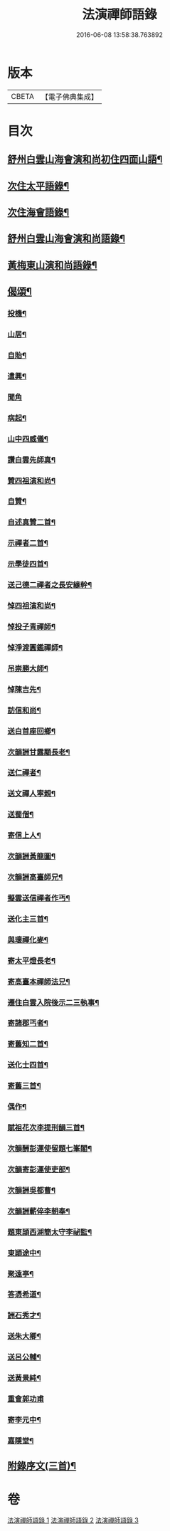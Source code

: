 #+TITLE: 法演禪師語錄 
#+DATE: 2016-06-08 13:58:38.763892

* 版本
 |     CBETA|【電子佛典集成】|

* 目次
** [[file:KR6q0058_001.txt::001-0649a5][舒州白雲山海會演和尚初住四面山語¶]]
** [[file:KR6q0058_001.txt::001-0652a10][次住太平語錄¶]]
** [[file:KR6q0058_001.txt::001-0653c23][次住海會語錄¶]]
** [[file:KR6q0058_002.txt::002-0656b5][舒州白雲山海會演和尚語錄¶]]
** [[file:KR6q0058_003.txt::003-0662b16][黃梅東山演和尚語錄¶]]
** [[file:KR6q0058_003.txt::003-0666a17][偈頌¶]]
*** [[file:KR6q0058_003.txt::003-0666a18][投機¶]]
*** [[file:KR6q0058_003.txt::003-0666a21][山居¶]]
*** [[file:KR6q0058_003.txt::003-0666a24][自貽¶]]
*** [[file:KR6q0058_003.txt::003-0666a27][遣興¶]]
*** [[file:KR6q0058_003.txt::003-0666a29][聞角]]
*** [[file:KR6q0058_003.txt::003-0666b4][病起¶]]
*** [[file:KR6q0058_003.txt::003-0666b7][山中四威儀¶]]
*** [[file:KR6q0058_003.txt::003-0666b16][讚白雲先師真¶]]
*** [[file:KR6q0058_003.txt::003-0666b19][贊四祖演和尚¶]]
*** [[file:KR6q0058_003.txt::003-0666b22][自贊¶]]
*** [[file:KR6q0058_003.txt::003-0666b24][自述真贊二首¶]]
*** [[file:KR6q0058_003.txt::003-0666c4][示禪者二首¶]]
*** [[file:KR6q0058_003.txt::003-0666c9][示學徒四首¶]]
*** [[file:KR6q0058_003.txt::003-0666c18][送己德二禪者之長安緣幹¶]]
*** [[file:KR6q0058_003.txt::003-0666c23][悼四祖演和尚¶]]
*** [[file:KR6q0058_003.txt::003-0666c27][悼投子青禪師¶]]
*** [[file:KR6q0058_003.txt::003-0667a2][悼淨渡圓鑑禪師¶]]
*** [[file:KR6q0058_003.txt::003-0667a5][吊崇勝大師¶]]
*** [[file:KR6q0058_003.txt::003-0667a9][悼陳吉先¶]]
*** [[file:KR6q0058_003.txt::003-0667a13][訪信和尚¶]]
*** [[file:KR6q0058_003.txt::003-0667a17][送白首座回鄉¶]]
*** [[file:KR6q0058_003.txt::003-0667a20][次韻詶甘露顒長老¶]]
*** [[file:KR6q0058_003.txt::003-0667a23][送仁禪者¶]]
*** [[file:KR6q0058_003.txt::003-0667a26][送文禪人寧親¶]]
*** [[file:KR6q0058_003.txt::003-0667a29][送蜀僧¶]]
*** [[file:KR6q0058_003.txt::003-0667b3][寄信上人¶]]
*** [[file:KR6q0058_003.txt::003-0667b6][次韻詶黃龍圖¶]]
*** [[file:KR6q0058_003.txt::003-0667b9][次韻詶高臺師兄¶]]
*** [[file:KR6q0058_003.txt::003-0667b13][擬雲送信禪者作丐¶]]
*** [[file:KR6q0058_003.txt::003-0667b18][送化主三首¶]]
*** [[file:KR6q0058_003.txt::003-0667b25][與瓌禪化麥¶]]
*** [[file:KR6q0058_003.txt::003-0667b28][寄太平燈長老¶]]
*** [[file:KR6q0058_003.txt::003-0667c3][寄高臺本禪師法兄¶]]
*** [[file:KR6q0058_003.txt::003-0667c6][遷住白雲入院後示二三執事¶]]
*** [[file:KR6q0058_003.txt::003-0667c10][寄諸郡丐者¶]]
*** [[file:KR6q0058_003.txt::003-0667c14][寄舊知二首¶]]
*** [[file:KR6q0058_003.txt::003-0667c19][送化士四首¶]]
*** [[file:KR6q0058_003.txt::003-0667c28][寄舊三首¶]]
*** [[file:KR6q0058_003.txt::003-0668a6][偶作¶]]
*** [[file:KR6q0058_003.txt::003-0668a11][賦祖花次李提刑韻三首¶]]
*** [[file:KR6q0058_003.txt::003-0668a18][次韻酬彭運使留題七峯閣¶]]
*** [[file:KR6q0058_003.txt::003-0668a21][次韻寄彭運使吏部¶]]
*** [[file:KR6q0058_003.txt::003-0668a24][次韻詶吳都曹¶]]
*** [[file:KR6q0058_003.txt::003-0668a29][次韻詶蘄倅李朝奉¶]]
*** [[file:KR6q0058_003.txt::003-0668b3][題東頴西湖簡太守李祕監¶]]
*** [[file:KR6q0058_003.txt::003-0668b6][東頴途中¶]]
*** [[file:KR6q0058_003.txt::003-0668b10][聚遠亭¶]]
*** [[file:KR6q0058_003.txt::003-0668b12][答憑希道¶]]
*** [[file:KR6q0058_003.txt::003-0668b17][詶石秀才¶]]
*** [[file:KR6q0058_003.txt::003-0668b20][送朱大卿¶]]
*** [[file:KR6q0058_003.txt::003-0668b23][送呂公輔¶]]
*** [[file:KR6q0058_003.txt::003-0668b27][送黃景純¶]]
*** [[file:KR6q0058_003.txt::003-0668b29][重會郭功甫]]
*** [[file:KR6q0058_003.txt::003-0668c4][寄李元中¶]]
*** [[file:KR6q0058_003.txt::003-0668c7][嘉隱堂¶]]
** [[file:KR6q0058_003.txt::003-0668c12][附錄序文(三首)¶]]

* 卷
[[file:KR6q0058_001.txt][法演禪師語錄 1]]
[[file:KR6q0058_002.txt][法演禪師語錄 2]]
[[file:KR6q0058_003.txt][法演禪師語錄 3]]

